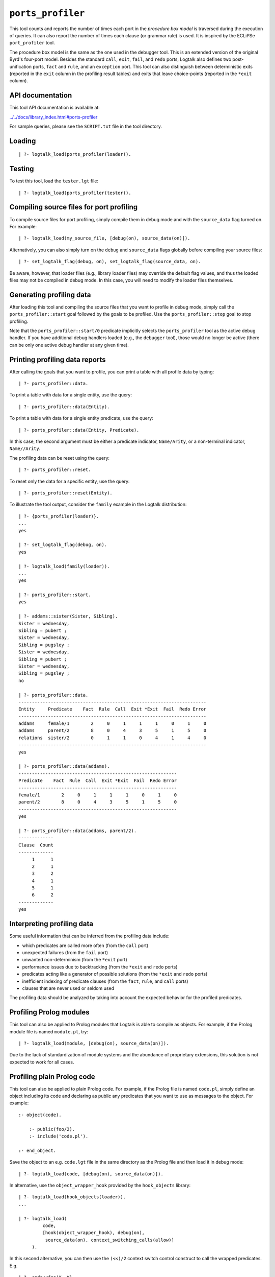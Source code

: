 .. _library_ports_profiler:

``ports_profiler``
==================

This tool counts and reports the number of times each port in the
*procedure box model* is traversed during the execution of queries. It
can also report the number of times each clause (or grammar rule) is
used. It is inspired by the ECLiPSe ``port_profiler`` tool.

The procedure box model is the same as the one used in the debugger
tool. This is an extended version of the original Byrd's four-port
model. Besides the standard ``call``, ``exit``, ``fail``, and ``redo``
ports, Logtalk also defines two post-unification ports, ``fact`` and
``rule``, and an ``exception`` port. This tool can also distinguish
between deterministic exits (reported in the ``exit`` column in the
profiling result tables) and exits that leave choice-points (reported in
the ``*exit`` column).

API documentation
-----------------

This tool API documentation is available at:

`../../docs/library_index.html#ports-profiler <../../docs/library_index.html#ports-profiler>`__

For sample queries, please see the ``SCRIPT.txt`` file in the tool
directory.

Loading
-------

::

   | ?- logtalk_load(ports_profiler(loader)).

Testing
-------

To test this tool, load the ``tester.lgt`` file:

::

   | ?- logtalk_load(ports_profiler(tester)).

Compiling source files for port profiling
-----------------------------------------

To compile source files for port profiling, simply compile them in debug
mode and with the ``source_data`` flag turned on. For example:

::

   | ?- logtalk_load(my_source_file, [debug(on), source_data(on)]).

Alternatively, you can also simply turn on the ``debug`` and
``source_data`` flags globally before compiling your source files:

::

   | ?- set_logtalk_flag(debug, on), set_logtalk_flag(source_data, on).

Be aware, however, that loader files (e.g., library loader files) may
override the default flag values, and thus the loaded files may not be
compiled in debug mode. In this case, you will need to modify the loader
files themselves.

Generating profiling data
-------------------------

After loading this tool and compiling the source files that you want to
profile in debug mode, simply call the ``ports_profiler::start`` goal
followed by the goals to be profiled. Use the ``ports_profiler::stop``
goal to stop profiling.

Note that the ``ports_profiler::start/0`` predicate implicitly selects
the ``ports_profiler`` tool as the active debug handler. If you have
additional debug handlers loaded (e.g., the ``debugger`` tool), those
would no longer be active (there can be only one active debug handler at
any given time).

Printing profiling data reports
-------------------------------

After calling the goals that you want to profile, you can print a table
with all profile data by typing:

::

   | ?- ports_profiler::data.

To print a table with data for a single entity, use the query:

::

   | ?- ports_profiler::data(Entity).

To print a table with data for a single entity predicate, use the query:

::

   | ?- ports_profiler::data(Entity, Predicate).

In this case, the second argument must be either a predicate indicator,
``Name/Arity``, or a non-terminal indicator, ``Name//Arity``.

The profiling data can be reset using the query:

::

   | ?- ports_profiler::reset.

To reset only the data for a specific entity, use the query:

::

   | ?- ports_profiler::reset(Entity).

To illustrate the tool output, consider the ``family`` example in the
Logtalk distribution:

::

   | ?- {ports_profiler(loader)}.
   ...
   yes

   | ?- set_logtalk_flag(debug, on).
   yes

   | ?- logtalk_load(family(loader)).
   ...
   yes

   | ?- ports_profiler::start.
   yes

   | ?- addams::sister(Sister, Sibling).
   Sister = wednesday,
   Sibling = pubert ;
   Sister = wednesday,
   Sibling = pugsley ;
   Sister = wednesday,
   Sibling = pubert ;
   Sister = wednesday,
   Sibling = pugsley ;
   no

   | ?- ports_profiler::data.
   ----------------------------------------------------------------------
   Entity     Predicate    Fact  Rule  Call  Exit *Exit  Fail  Redo Error
   ----------------------------------------------------------------------
   addams     female/1        2     0     1     1     1     0     1     0
   addams     parent/2        8     0     4     3     5     1     5     0
   relations  sister/2        0     1     1     0     4     1     4     0
   ----------------------------------------------------------------------
   yes

   | ?- ports_profiler::data(addams).
   -----------------------------------------------------------
   Predicate    Fact  Rule  Call  Exit *Exit  Fail  Redo Error
   -----------------------------------------------------------
   female/1        2     0     1     1     1     0     1     0
   parent/2        8     0     4     3     5     1     5     0
   -----------------------------------------------------------
   yes

   | ?- ports_profiler::data(addams, parent/2).
   -------------
   Clause  Count  
   -------------
        1      1
        2      1
        3      2
        4      1
        5      1
        6      2
   -------------
   yes

Interpreting profiling data
---------------------------

Some useful information that can be inferred from the profiling data
include:

- which predicates are called more often (from the ``call`` port)
- unexpected failures (from the ``fail`` port)
- unwanted non-determinism (from the ``*exit`` port)
- performance issues due to backtracking (from the ``*exit`` and
  ``redo`` ports)
- predicates acting like a generator of possible solutions (from the
  ``*exit`` and ``redo`` ports)
- inefficient indexing of predicate clauses (from the ``fact``,
  ``rule``, and ``call`` ports)
- clauses that are never used or seldom used

The profiling data should be analyzed by taking into account the
expected behavior for the profiled predicates.

Profiling Prolog modules
------------------------

This tool can also be applied to Prolog modules that Logtalk is able to
compile as objects. For example, if the Prolog module file is named
``module.pl``, try:

::

   | ?- logtalk_load(module, [debug(on), source_data(on)]).

Due to the lack of standardization of module systems and the abundance
of proprietary extensions, this solution is not expected to work for all
cases.

Profiling plain Prolog code
---------------------------

This tool can also be applied to plain Prolog code. For example, if the
Prolog file is named ``code.pl``, simply define an object including its
code and declaring as public any predicates that you want to use as
messages to the object. For example:

::

   :- object(code).

       :- public(foo/2).
       :- include('code.pl').

   :- end_object.

Save the object to an e.g. ``code.lgt`` file in the same directory as
the Prolog file and then load it in debug mode:

::

   | ?- logtalk_load(code, [debug(on), source_data(on)]).

In alternative, use the ``object_wrapper_hook`` provided by the
``hook_objects`` library:

::

   | ?- logtalk_load(hook_objects(loader)).
   ...

   | ?- logtalk_load(
            code,
            [hook(object_wrapper_hook), debug(on),
             source_data(on), context_switching_calls(allow)]
        ).

In this second alternative, you can then use the ``(<<)/2`` context
switch control construct to call the wrapped predicates. E.g.

::

   | ?- code<<foo(X, Y).

With either wrapping solution, pay special attention to any compilation
warnings that may signal issues that could prevent the plain Prolog code
from working as-is when wrapped by an object. Often any required changes
are straightforward (e.g., adding ``use_module/2`` directives for called
module library predicates).

Known issues
------------

Determinism information is currently not available when using Quintus
Prolog as the backend compiler.
